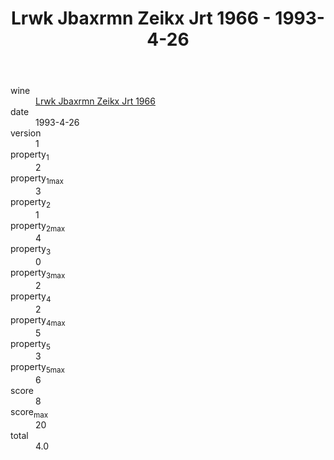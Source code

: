 :PROPERTIES:
:ID:                     d9ab7417-947a-4d58-8bd4-9b28a733bed9
:END:
#+TITLE: Lrwk Jbaxrmn Zeikx Jrt 1966 - 1993-4-26

- wine :: [[id:e3ec8a0f-9f29-4448-a088-5a7338a701cb][Lrwk Jbaxrmn Zeikx Jrt 1966]]
- date :: 1993-4-26
- version :: 1
- property_1 :: 2
- property_1_max :: 3
- property_2 :: 1
- property_2_max :: 4
- property_3 :: 0
- property_3_max :: 2
- property_4 :: 2
- property_4_max :: 5
- property_5 :: 3
- property_5_max :: 6
- score :: 8
- score_max :: 20
- total :: 4.0


